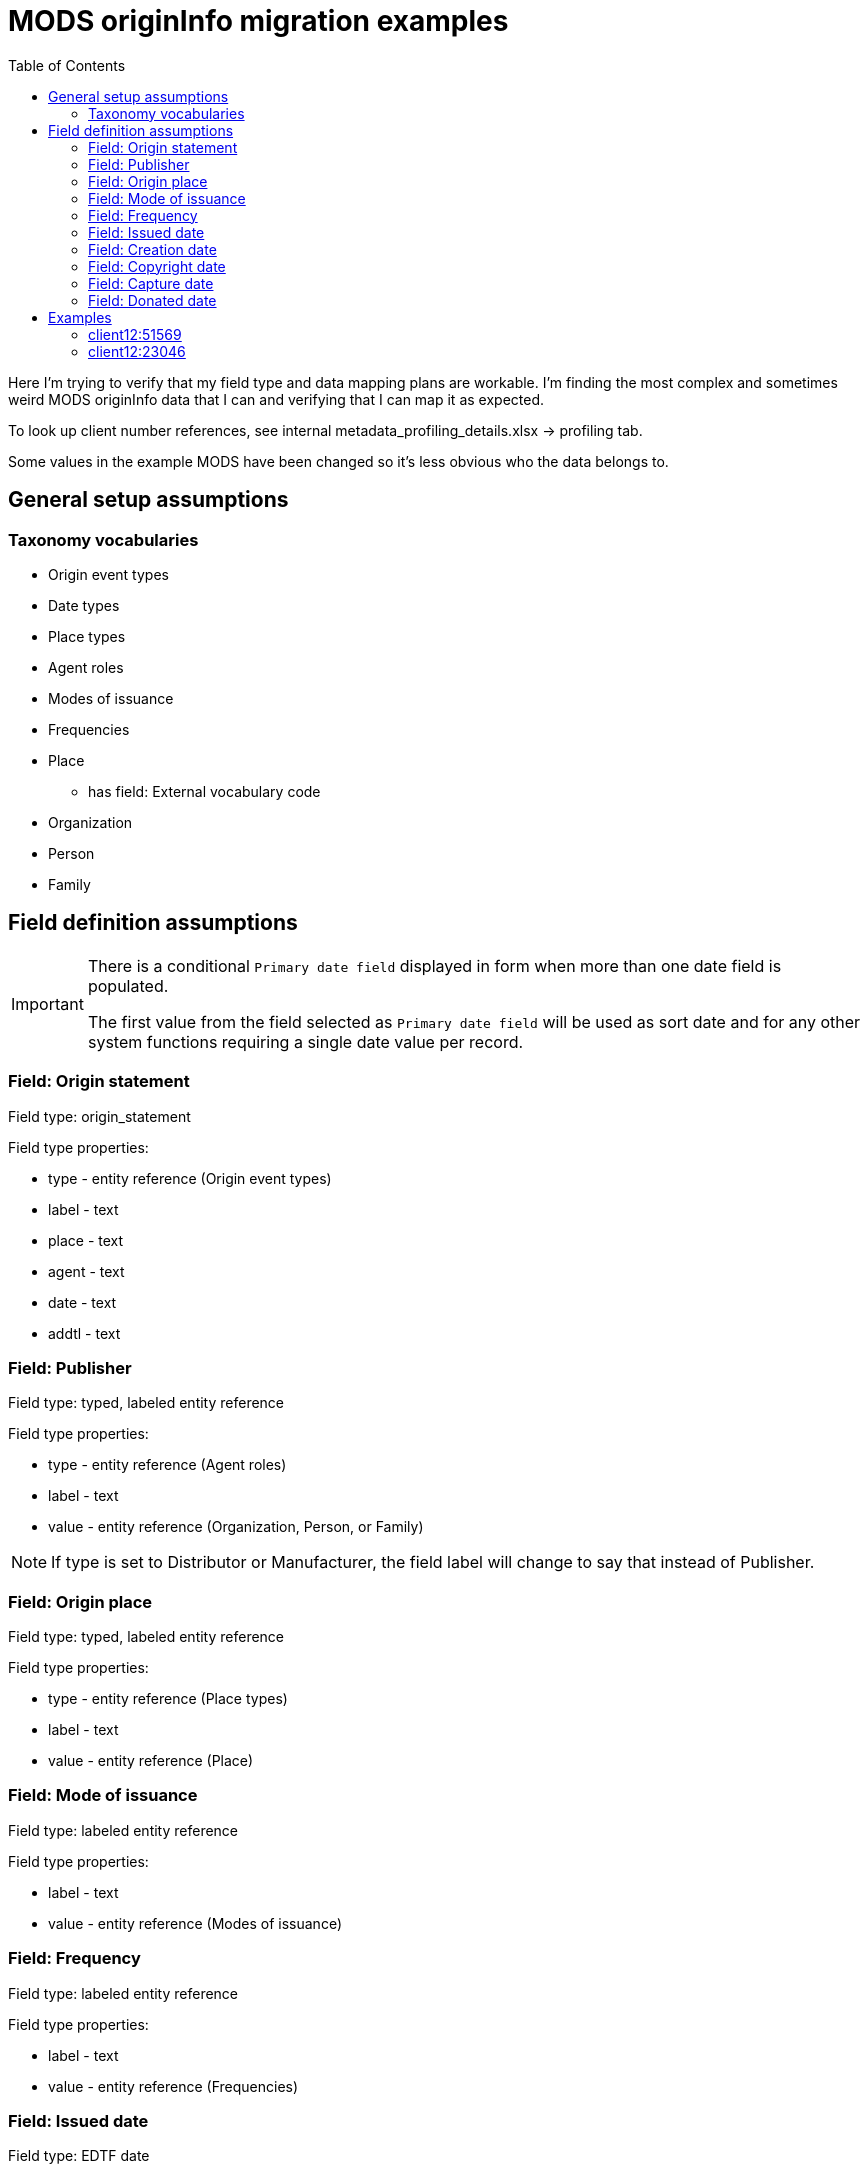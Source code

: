 :toc:
:toc-placement!:
:toclevels: 4

= MODS originInfo migration examples

toc::[]

Here I'm trying to verify that my field type and data mapping plans are workable. I'm finding the most complex and sometimes weird MODS originInfo data that I can and verifying that I can map it as expected.

To look up client number references, see internal metadata_profiling_details.xlsx -> profiling tab.

Some values in the example MODS have been changed so it's less obvious who the data belongs to.

== General setup assumptions
=== Taxonomy vocabularies

* Origin event types
* Date types
* Place types
* Agent roles
* Modes of issuance
* Frequencies
* Place
** has field: External vocabulary code
* Organization
* Person
* Family

== Field definition assumptions

[IMPORTANT]
====
There is a conditional `Primary date field` displayed in form when more than one date field is populated.

The first value from the field selected as `Primary date field` will be used as sort date and for any other system functions requiring a single date value per record.
====

=== Field: Origin statement

Field type: origin_statement

Field type properties:

* type - entity reference (Origin event types)
* label - text
* place - text
* agent - text
* date - text
* addtl - text

=== Field: Publisher

Field type: typed, labeled entity reference

Field type properties:

* type - entity reference (Agent roles)
* label - text
* value - entity reference (Organization, Person, or Family)

[NOTE]
====
If type is set to Distributor or Manufacturer, the field label will change to say that instead of Publisher.
====

=== Field: Origin place

Field type: typed, labeled entity reference

Field type properties:

* type - entity reference (Place types)
* label - text
* value - entity reference (Place)

=== Field: Mode of issuance

Field type: labeled entity reference

Field type properties:

* label - text
* value - entity reference (Modes of issuance)

=== Field: Frequency

Field type: labeled entity reference

Field type properties:

* label - text
* value - entity reference (Frequencies)

=== Field: Issued date

Field type: EDTF date

=== Field: Creation date

Field type: EDTF date

=== Field: Copyright date

Field type: EDTF date

=== Field: Capture date

May be renamed "Digitization date"

Field type: EDTF date

=== Field: Donated date

Likely a client-specific field

Field type: EDTF date

== Examples

=== client12:51569

[source,xml]
----
<originInfo>
  <place>
    <placeTerm type="code" authority="marccountry">oru</placeTerm>
  </place>
  <dateIssued encoding="marc" point="start">uuuu</dateIssued>
  <dateIssued encoding="marc" point="end">9999</dateIssued>
  <issuance>serial</issuance>
  <frequency authority="marcfrequency">Annual</frequency>
  <frequency>Annual</frequency>
</originInfo>
<originInfo displayLabel="publisher">
  <place>
    <placeTerm type="text">&lt;2004&gt;-2010:[Portland, Oregon] :[Oregon Center for Health Statistics]</placeTerm>
  </place>
  <publisher>[Oregon Center for Health Statistics]</publisher>
  <dateIssued/>
</originInfo>
<originInfo displayLabel="publisher">
  <place>
    <placeTerm type="text">2011- :[Portland, Oregon] :[Health Statistics Unit, Vital Records]</placeTerm>
  </place>
  <publisher>[Health Statistics Unit, Vital Records]</publisher>
  <dateIssued/>
</originInfo>
----

Origin statement:

* [0]
** type: Publication
** label: <2004>-2010
** place: [Portland, Oregon]
** agent: [Oregon Center for Health Statistics]
* [1]
** type: Publication
** label: 2011-
** place: [Portland, Oregon]
** agent: [Health Statistics Unit, Vital Records]

Origin place:

* [0]
** value: Oregon
* [1]
** type: Place of publication
** value: Portland, Oregon

Origin agent:

* [0]
** type: Publisher
** value: Oregon Center for Health Statistics
* [1]
** type: Publisher
** value: Health Statistics Unit, Vital Records


Issued date:

* [0]
** value: /..

Mode of issuance:

* [0]
** value: serial

Frequency:

* [0]
** value: annual

Primary date field value:

* /..


=== client12:23046

[source,xml]
----
<originInfo>
  <place>
    <placeTerm type="code" authority="marccountry">idu</placeTerm>
  </place>
  <place>
    <placeTerm type="text">[Moscow, Idaho]</placeTerm>
  </place>
  <place>
    <placeTerm type="text">[Corvallis, Or.]</placeTerm>
  </place>
  <place>
    <placeTerm type="text">[Pullman, Wash.]</placeTerm>
  </place>
  <place>
    <placeTerm type="text">[Washington, D.C.]</placeTerm>
  </place>
  <publisher>University of Idaho Cooperative Extension System</publisher>
  <publisher>Oregon State University Extension Service</publisher>
  <publisher>Washington State University Cooperative Extension</publisher>
  <publisher>U.S. Dept. of Agriculture</publisher>
  <dateIssued>c2006</dateIssued>
  <dateIssued encoding="marc">2006</dateIssued>
  <issuance>monographic</issuance>
</originInfo>
---

Origin statement:

* [0]
** place: [Moscow, Idaho]
** agent: University of Idaho Cooperative Extension System
* [1]
** place: [Corvallis, Or.]
** agent: Oregon State University Extension Service
* [2]
** place: [Pullman, Wash.]
** agent: Washington State University Cooperative Extension
* [3]
** place: [Washington, D.C.]
** agent: U.S. Dept. of Agriculture

Origin place:

* [0]
** value: Idaho
* [1]
** value: Moscow, Idaho
* [2]
** value: Corvallis, Or.
* [3]
** value: Pullman, Wash.
* [4]
** value: Washington, D.C.

Origin agent:

* [0]
** value: University of Idaho Cooperative Extension System
* [1]
** value: Oregon State University Extension Service
* [2]
** value: Washington State University Cooperative Extension
* [3]
** value: U.S. Dept. of Agriculture

Copyright date:

* [0]
** value: 2006

Issued date:

* [0]
** value: 2006

Mode of issuance:

* [0]
** value: monograph

Primary date field value:

* 2006

=== client21:38537

[source,xml]
----
<originInfo>
  <dateCaptured>2008</dateCaptured>
  <dateIssued keyDate="yes">1973-04</dateIssued>
  <publisher>Acme Publisher</publisher>
  <place>
    <placeTerm type="text">Richmond, Va</placeTerm>
  </place>
</originInfo>
----

Origin statement:

* [0]
** place: Richmond, Va
** agent: Acme Publisher

Origin place:

* [0]
** value: Richmond, Va

Origin agent:

* [0]
** value: Acme Publisher

Issued date:

* [0]
** value: 1973-04

Capture date:

* [0]
** value: 2008

Primary date field value:

* 1973-04

=== client6:9685

[source,xml]
----
<originInfo>
  <publisher>Super Publisher</publisher>
  <copyrightDate>March 28, 1916</copyrightDate>
  <dateCaptured>Digitized:  04/27/2004</dateCaptured>
  <dateOther>Donated:  05/08/1997</dateOther>
  <dateCreated>c. 1916</dateCreated>
</originInfo>
----

Origin agent:

* [0]
** value: Super Agent

Copyright date:

* [0]
** value: 1916-03-28

Capture date:

* [0]
** value: 2004-04-27

Donated date:

* [0]
** value: 1997-05-08

Creation date:

* [0]
** value: 1916~

Primary date field value:

* 1916~


== Pre-migration data transformation algorithm notes

These are completely untested at this point, but I want to start capturing ideas about what the required logic might be.

I expect these to definitely be client-specific, and likely at least sometimes collection-specific. If we are lucky, most of the complex stuff will follow patterns of how data was mapped to MODS in migration to I7, but there will probably also be all manner of fun variation in practice to account for.

=== population of origin statement field
==== within one `originInfo` element, at least two of the following: `placeTerm` with `type = text`, `publisher`, `dateIssued`

Applies to example(s): client12:51569, client12:23046

Populate origin statement field

==== within one `originInfo` element, multiple `placeTerm` and `publisher` elements with equal count for each

Applies to example(s): client12:23046

Match `placeTerm` and `publisher` element values by order/position to populate multiple origin statements

==== not populating origin statement field

applies to example(s):

* client6:9685 - only one of the required elements present


=== originInfo/placeTerm -> origin statement - extract place from placeTerm

applies to example(s): client12:51569

* within a given `originInfo` element, clean up `placeTerm` value by:
** remove the `publisher` value from the `placeTerm` value
** remove any date element value from the `placeTerm` value
** strip trailing : and space from `placeTerm` value
** split `placeTerm` value on `:`
** if length of resulting array >= 2
*** element[0] = label value
*** other elements, joined back together with `:` = place value
** if length of resulting array < 2
*** the sole element = place value

=== originInfo/placeTerm (type = text or blank) -> Place taxonomy term

applies to example(s): client12:51569

* remove square brackets from around value
* remove any trailing funky punctuation

=== originInfo/placeTerm (type = code and authority = marccountry) -> Place taxonomy term

applies to example(s): client12:51569

Gotta make some decisions. I do *not* want to maintain a separate MARC countries code vocabulary as comes with controlled_access_terms

I *may* just prepopulate the default Places taxonomy with the entire MARC countries vocabulary term set, transformed from the current available data set + a migration.

If not, during migration, the first step will be to populate Places taxonomy with all needed terms:

* look up code value (oru) in LC marccountries API
* get textual label (Oregon)
* get term URI (http://id.loc.gov/vocabulary/countries/oru)
* create taxonomy term with the following mappings:
** name: textual label (Oregon)
** field_term_uri: http://id.loc.gov/vocabulary/countries/oru
** field_external_vocabulary_source: MARC Countries
** field_external_vocabulary_code: oru

Then, while migrating the data for each node:

* migration looks up taxonomy term from Places vocabulary using `originInfo/placeTerm` value = `field_external_vocabulary_code` value
* entity reference to term Oregon is made in the node field

=== originInfo/date values

==== how to set conditional `Primary date field` value in migration?

applies to example(s): any with more than one date field populated

NOTE: It is clear which date field to use as `Primary date field` when `keyDate` attribute is set in MODS. We will need to come up with a priority ranking to automatically set this value when no `keyDate` attribute was used. 

==== (point attribute, uuuu-9999)

applies to example(s): client12:51569

Not sure how these come out in the CSV being emitted by Nigel's migrate-from-Fedora tool.

I'm getting these out of MODS in CSV using my script like:

@encoding	@keyDate	@point	@qualifier	dateIssued
marc;;; marc	;;; 	start;;; end	;;; 	uuuu;;; 9999

I will need a process that knows converts CSV format patterns into the suggested I7 date patterns we gave our pilot client, which I can run through https://github.com/kspurgin/emendate[emendate]. In this case, something like:

 uuuu to 9999

Emendate will return the EDTF expression `/..` (Time interval with unknown start, open end -- This is currently as of 2021-06-09 being accepted by the controlled_access_terms EDTF date type as valid EDTF with strict checking and ranges enabled. It is rendered as "open start to open end", which is incorrect.)

==== date with `c` prefix recorded as `dateIssued` value

applies to example(s): client12:23046

Strip `c` prefix and map to Copyright date field

==== "Digitized" label provided on `captureDate` value

applies to example(s):

* client6:9685 (probably site-wide issue)

This label is redundant. It should be stripped out of `captureDate`

==== `dateOther` value with label included

Will be used to define client-specific date or note fields (depending on usage throughout site data) to map data into.

Will need to be stripped out of values after affecting field mapping 

=== originInfo/frequency values

applies to example(s): client12:51569

* deduplicate identical values before doing taxonomy term lookups

=== originInfo/issuance values

applies to example(s): client12:23046

Map variants to LC issuance vocabulary
